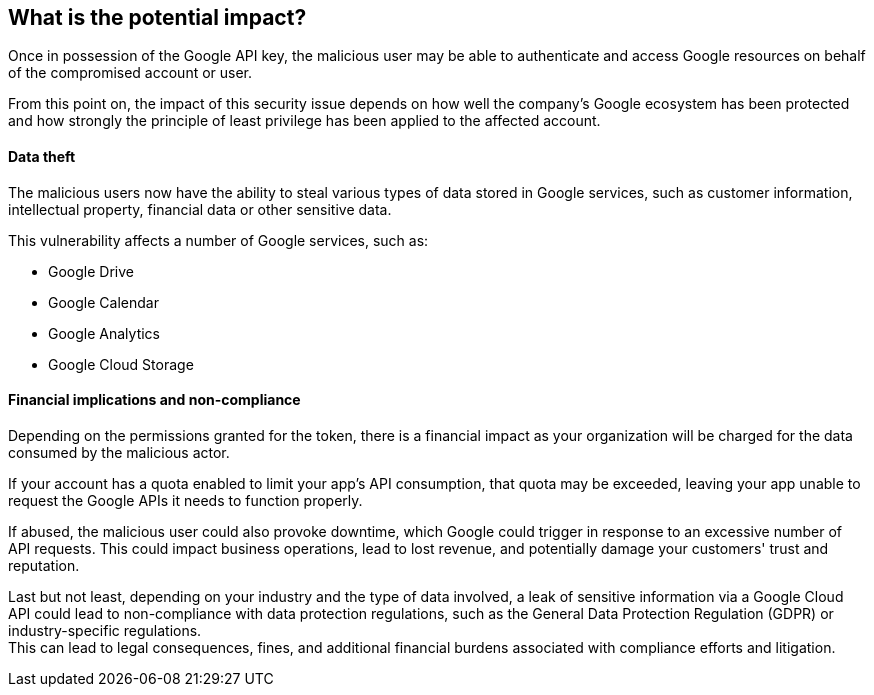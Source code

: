 == What is the potential impact?

Once in possession of the Google API key, the malicious user may be able to
authenticate and access Google resources on behalf of the compromised account
or user.

From this point on, the impact of this security issue depends on how well the
company's Google ecosystem has been protected and how strongly the principle of
least privilege has been applied to the affected account.

==== Data theft

The malicious users now have the ability to steal various types of data stored
in Google services, such as customer information, intellectual property,
financial data or other sensitive data.

This vulnerability affects a number of Google services, such as:

* Google Drive
* Google Calendar
* Google Analytics
* Google Cloud Storage

==== Financial implications and non-compliance

Depending on the permissions granted for the token, there is a financial impact
as your organization will be charged for the data consumed by the malicious
actor.

If your account has a quota enabled to limit your app's API consumption, that
quota may be exceeded, leaving your app unable to request the Google APIs it
needs to function properly.

If abused, the malicious user could also provoke downtime, which Google could
trigger in response to an excessive number of API requests. This could impact
business operations, lead to lost revenue, and potentially damage your
customers' trust and reputation.

Last but not least, depending on your industry and the type of data involved, a
leak of sensitive information via a Google Cloud API could lead to
non-compliance with data protection regulations, such as the General Data
Protection Regulation (GDPR) or industry-specific regulations. +
This can lead to legal consequences, fines, and additional financial burdens
associated with compliance efforts and litigation.


